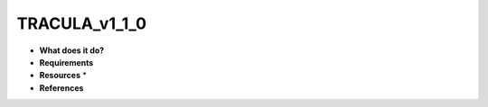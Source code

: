 TRACULA_v1_1_0
==============

* **What does it do?**

* **Requirements**

* **Resources** *

* **References**